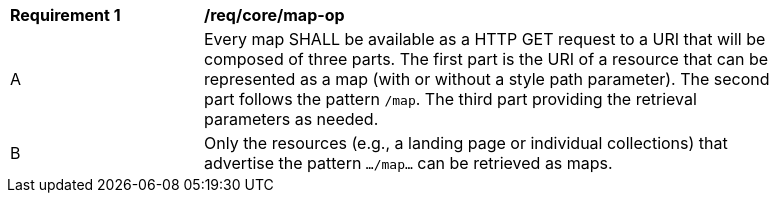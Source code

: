 [[req_core_map-op]]
[width="90%",cols="2,6a"]
|===
^|*Requirement {counter:req-id}* |*/req/core/map-op*
^|A |Every map SHALL be available as a HTTP GET request to a URI that will be composed of three parts. The first part is the URI of a resource that can be represented as a map (with or without a style path parameter). The second part follows the pattern `/map`. The  third part providing the retrieval parameters as needed.
^|B |Only the resources (e.g., a landing page or individual collections) that advertise the pattern `.../map...` can be retrieved as maps.
|===
